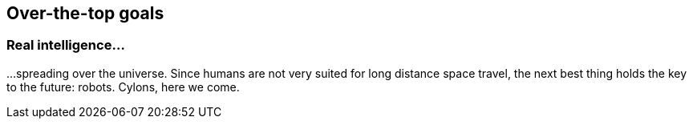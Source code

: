 == Over-the-top goals

=== Real intelligence...

...spreading over the universe. Since humans are not very suited for long distance space travel, the next best thing holds the key to the future: robots. Cylons, here we come.